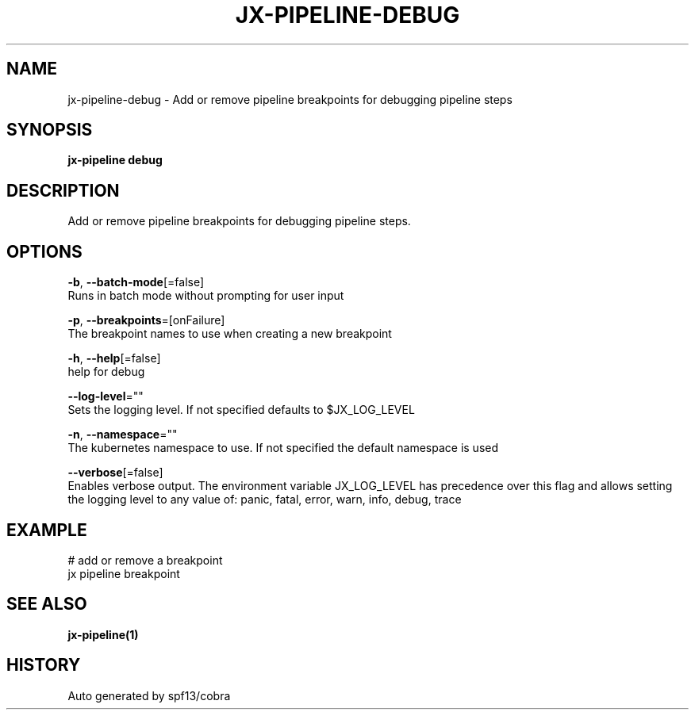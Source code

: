 .TH "JX-PIPELINE\-DEBUG" "1" "" "Auto generated by spf13/cobra" "" 
.nh
.ad l


.SH NAME
.PP
jx\-pipeline\-debug \- Add or remove pipeline breakpoints for debugging pipeline steps


.SH SYNOPSIS
.PP
\fBjx\-pipeline debug\fP


.SH DESCRIPTION
.PP
Add or remove pipeline breakpoints for debugging pipeline steps.


.SH OPTIONS
.PP
\fB\-b\fP, \fB\-\-batch\-mode\fP[=false]
    Runs in batch mode without prompting for user input

.PP
\fB\-p\fP, \fB\-\-breakpoints\fP=[onFailure]
    The breakpoint names to use when creating a new breakpoint

.PP
\fB\-h\fP, \fB\-\-help\fP[=false]
    help for debug

.PP
\fB\-\-log\-level\fP=""
    Sets the logging level. If not specified defaults to $JX\_LOG\_LEVEL

.PP
\fB\-n\fP, \fB\-\-namespace\fP=""
    The kubernetes namespace to use. If not specified the default namespace is used

.PP
\fB\-\-verbose\fP[=false]
    Enables verbose output. The environment variable JX\_LOG\_LEVEL has precedence over this flag and allows setting the logging level to any value of: panic, fatal, error, warn, info, debug, trace


.SH EXAMPLE
.PP
# add or remove a breakpoint
  jx pipeline breakpoint


.SH SEE ALSO
.PP
\fBjx\-pipeline(1)\fP


.SH HISTORY
.PP
Auto generated by spf13/cobra
